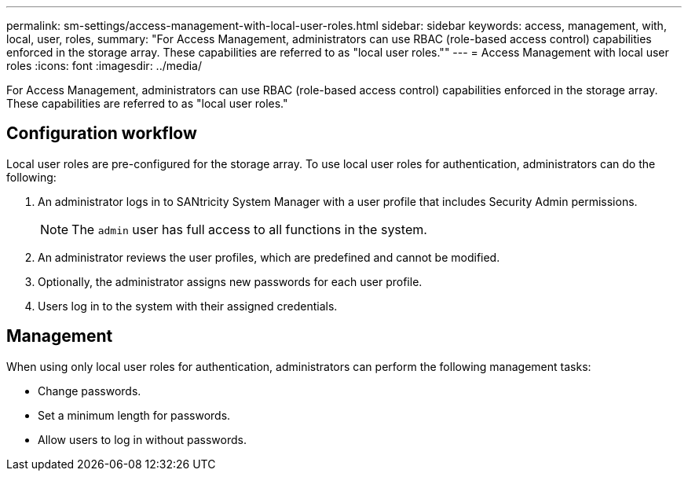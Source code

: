 ---
permalink: sm-settings/access-management-with-local-user-roles.html
sidebar: sidebar
keywords: access, management, with, local, user, roles,
summary: "For Access Management, administrators can use RBAC (role-based access control) capabilities enforced in the storage array. These capabilities are referred to as "local user roles.""
---
= Access Management with local user roles
:icons: font
:imagesdir: ../media/

[.lead]
For Access Management, administrators can use RBAC (role-based access control) capabilities enforced in the storage array. These capabilities are referred to as "local user roles."

== Configuration workflow

Local user roles are pre-configured for the storage array. To use local user roles for authentication, administrators can do the following:

. An administrator logs in to SANtricity System Manager with a user profile that includes Security Admin permissions.
+
[NOTE]
====
The `admin` user has full access to all functions in the system.
====

. An administrator reviews the user profiles, which are predefined and cannot be modified.
. Optionally, the administrator assigns new passwords for each user profile.
. Users log in to the system with their assigned credentials.

== Management

When using only local user roles for authentication, administrators can perform the following management tasks:

* Change passwords.
* Set a minimum length for passwords.
* Allow users to log in without passwords.
